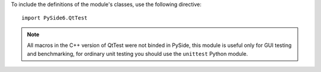 To include the definitions of the module's classes, use the following directive:

::

    import PySide6.QtTest

.. note:: All macros in the C++ version of QtTest were not binded in PySide, this module is useful only for GUI testing and benchmarking, for ordinary unit testing you should use the ``unittest`` Python module.
